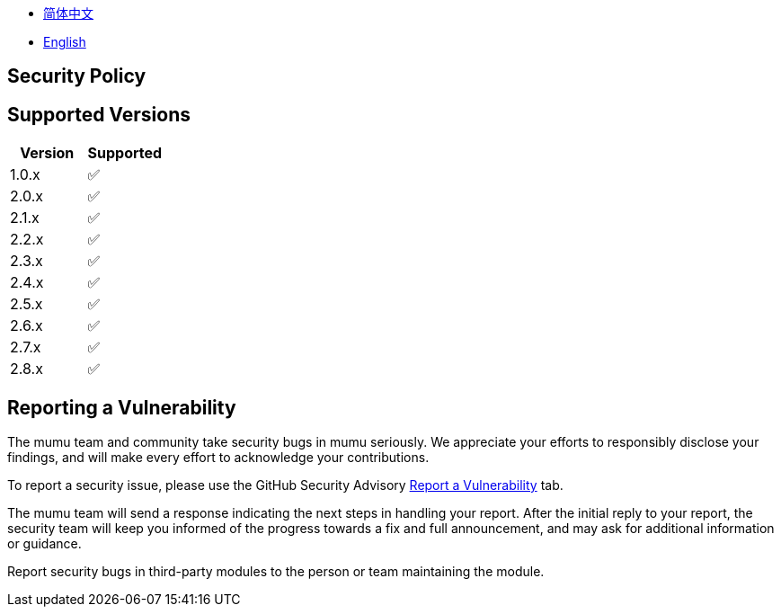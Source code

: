 :doctype: article
:imagesdir: .
:icons: font

- link:docs/SECURITY.zh_CN.adoc[简体中文]
- link:SECURITY.adoc[English]

== Security Policy

== Supported Versions

[cols="1,1",options="header"]
|===
| Version | Supported
| 1.0.x   | ✅
| 2.0.x   | ✅
| 2.1.x   | ✅
| 2.2.x   | ✅
| 2.3.x   | ✅
| 2.4.x   | ✅
| 2.5.x   | ✅
| 2.6.x   | ✅
| 2.7.x   | ✅
| 2.8.x   | ✅
|===

== Reporting a Vulnerability

The mumu team and community take security bugs in mumu seriously.
We appreciate your efforts to responsibly disclose your findings, and will make every effort to acknowledge your contributions.

To report a security issue, please use the GitHub Security Advisory link:https://github.com/conifercone/mumu/security/advisories/new[Report a Vulnerability]
tab.

The mumu team will send a response indicating the next steps in handling your report.
After the initial reply to your report, the security team will keep you informed of the progress towards a fix and full announcement, and may ask for additional information or guidance.

Report security bugs in third-party modules to the person or team maintaining the module.
